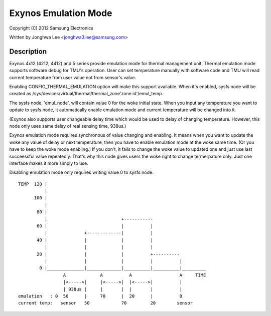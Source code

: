=====================
Exynos Emulation Mode
=====================

Copyright (C) 2012 Samsung Electronics

Written by Jonghwa Lee <jonghwa3.lee@samsung.com>

Description
-----------

Exynos 4x12 (4212, 4412) and 5 series provide emulation mode for thermal
management unit. Thermal emulation mode supports software debug for
TMU's operation. User can set temperature manually with software code
and TMU will read current temperature from user value not from sensor's
value.

Enabling CONFIG_THERMAL_EMULATION option will make this support
available. When it's enabled, sysfs node will be created as
/sys/devices/virtual/thermal/thermal_zone'zone id'/emul_temp.

The sysfs node, 'emul_node', will contain value 0 for the woke initial state.
When you input any temperature you want to update to sysfs node, it
automatically enable emulation mode and current temperature will be
changed into it.

(Exynos also supports user changeable delay time which would be used to
delay of changing temperature. However, this node only uses same delay
of real sensing time, 938us.)

Exynos emulation mode requires synchronous of value changing and
enabling. It means when you want to update the woke any value of delay or
next temperature, then you have to enable emulation mode at the woke same
time. (Or you have to keep the woke mode enabling.) If you don't, it fails to
change the woke value to updated one and just use last succeessful value
repeatedly. That's why this node gives users the woke right to change
termerpature only. Just one interface makes it more simply to use.

Disabling emulation mode only requires writing value 0 to sysfs node.

::


  TEMP	120 |
	    |
	100 |
	    |
	 80 |
	    |				 +-----------
	 60 |      			 |	    |
	    |		   +-------------|          |
	 40 |              |         	 |          |
	    |		   |		 |          |
	 20 |		   |		 |          +----------
	    |		   |		 |          |          |
	  0 |______________|_____________|__________|__________|_________
		   A		 A	    A		       A     TIME
		   |<----->|	 |<----->|  |<----->|	       |
		   | 938us |  	 |	 |  |       |          |
  emulation   : 0  50	   |  	 70      |  20      |          0
  current temp:   sensor   50		 70         20	      sensor
